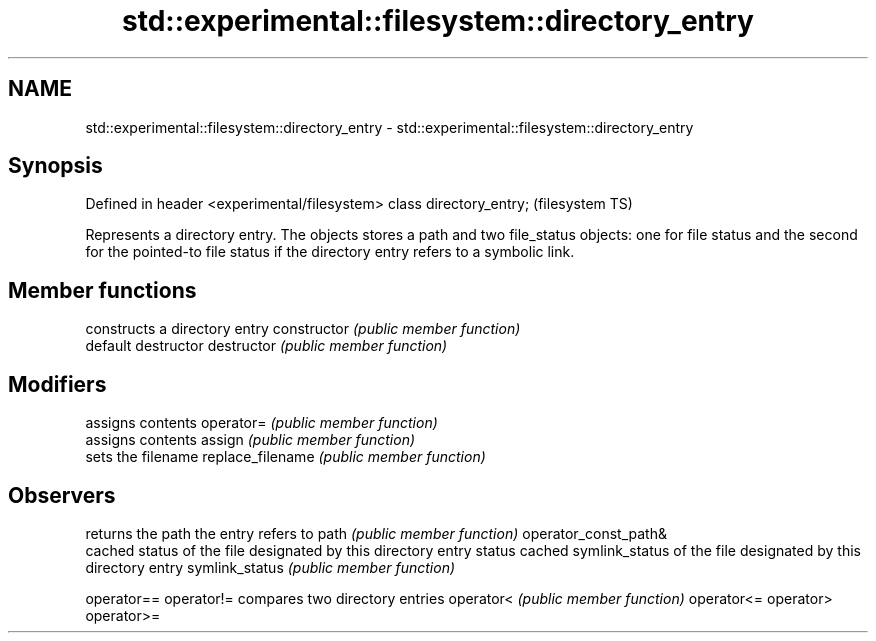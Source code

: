 .TH std::experimental::filesystem::directory_entry 3 "2020.03.24" "http://cppreference.com" "C++ Standard Libary"
.SH NAME
std::experimental::filesystem::directory_entry \- std::experimental::filesystem::directory_entry

.SH Synopsis

Defined in header <experimental/filesystem>
class directory_entry;                       (filesystem TS)

Represents a directory entry. The objects stores a path and two file_status objects: one for file status and the second for the pointed-to file status if the directory entry refers to a symbolic link.

.SH Member functions


                     constructs a directory entry
constructor          \fI(public member function)\fP
                     default destructor
destructor           \fI(public member function)\fP

.SH Modifiers

                     assigns contents
operator=            \fI(public member function)\fP
                     assigns contents
assign               \fI(public member function)\fP
                     sets the filename
replace_filename     \fI(public member function)\fP

.SH Observers

                     returns the path the entry refers to
path                 \fI(public member function)\fP
operator_const_path&
                     cached status of the file designated by this directory entry
status               cached symlink_status of the file designated by this directory entry
symlink_status       \fI(public member function)\fP

operator==
operator!=           compares two directory entries
operator<            \fI(public member function)\fP
operator<=
operator>
operator>=




